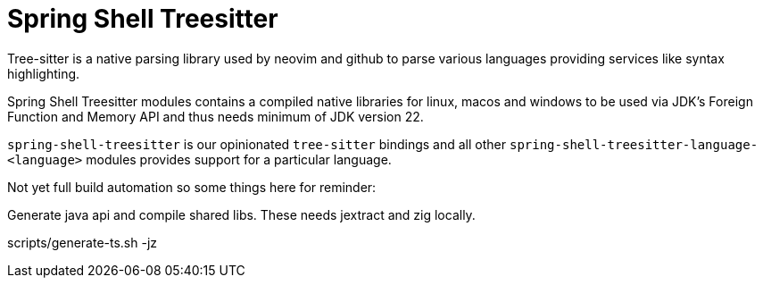 = Spring Shell Treesitter

Tree-sitter is a native parsing library used by neovim and github to parse various
languages providing services like syntax highlighting.

Spring Shell Treesitter modules contains a compiled native libraries for linux,
macos and windows to be used via JDK's Foreign Function and Memory API and thus
needs minimum of JDK version 22.

`spring-shell-treesitter` is our opinionated `tree-sitter` bindings and all
other `spring-shell-treesitter-language-<language>` modules provides support for a
particular language.

Not yet full build automation so some things here for reminder:

Generate java api and compile shared libs. These needs jextract and zig locally.

scripts/generate-ts.sh -jz
